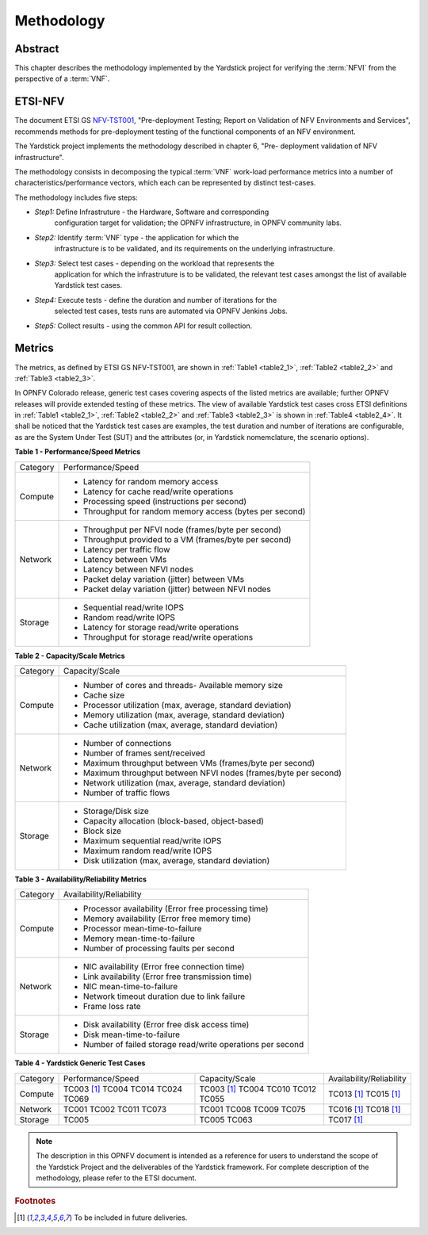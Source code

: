 .. This work is licensed under a Creative Commons Attribution 4.0 International
.. License.
.. http://creativecommons.org/licenses/by/4.0
.. (c) OPNFV, Ericsson AB and others.

===========
Methodology
===========

Abstract
========

This chapter describes the methodology implemented by the Yardstick project for
verifying the :term:`NFVI` from the perspective of a :term:`VNF`.

ETSI-NFV
========

.. _NFV-TST001: http://www.etsi.org/deliver/etsi_gs/NFV-TST/001_099/001/01.01.01_60/gs_NFV-TST001v010101p.pdf
.. _Yardsticktst: https://wiki.opnfv.org/download/attachments/2925202/opnfv_summit_-_bridging_opnfv_and_etsi.pdf?version=1&modificationDate=1458848320000&api=v2


The document ETSI GS NFV-TST001_, "Pre-deployment Testing; Report on Validation
of NFV Environments and Services", recommends methods for pre-deployment
testing of the functional components of an NFV environment.

The Yardstick project implements the methodology described in chapter 6, "Pre-
deployment validation of NFV infrastructure".

The methodology consists in decomposing the typical :term:`VNF` work-load
performance metrics into a number of characteristics/performance vectors, which
each can be represented by distinct test-cases.

The methodology includes five steps:

* *Step1:* Define Infrastruture - the Hardware, Software  and corresponding
   configuration target for validation; the OPNFV infrastructure, in OPNFV
   community labs.

* *Step2:* Identify :term:`VNF` type - the application for which the
   infrastructure is to be validated, and its requirements on the underlying
   infrastructure.

* *Step3:* Select test cases - depending on the workload that represents the
   application for which the infrastruture is to be validated, the relevant
   test cases amongst the list of available Yardstick test cases.

* *Step4:* Execute tests - define the duration and number of iterations for the
   selected test cases, tests runs are automated via OPNFV Jenkins Jobs.

* *Step5:* Collect results - using the common API for result collection.

.. seealso:: Yardsticktst_ for material on alignment ETSI TST001 and Yardstick.

Metrics
=======

The metrics, as defined by ETSI GS NFV-TST001, are shown in
:ref:`Table1 <table2_1>`, :ref:`Table2 <table2_2>` and
:ref:`Table3 <table2_3>`.

In OPNFV Colorado release, generic test cases covering aspects of the listed
metrics are available; further OPNFV releases will provide extended testing of
these metrics.
The view of available Yardstick test cases cross ETSI definitions in
:ref:`Table1 <table2_1>`, :ref:`Table2 <table2_2>` and :ref:`Table3 <table2_3>`
is shown in :ref:`Table4 <table2_4>`.
It shall be noticed that the Yardstick test cases are examples, the test
duration and number of iterations are configurable, as are the System Under
Test (SUT) and the attributes (or, in Yardstick nomemclature, the scenario
options).

.. _table2_1:

**Table 1 - Performance/Speed Metrics**

+---------+-------------------------------------------------------------------+
| Category| Performance/Speed                                                 |
|         |                                                                   |
+---------+-------------------------------------------------------------------+
| Compute | * Latency for random memory access                                |
|         | * Latency for cache read/write operations                         |
|         | * Processing speed (instructions per second)                      |
|         | * Throughput for random memory access (bytes per second)          |
|         |                                                                   |
+---------+-------------------------------------------------------------------+
| Network | * Throughput per NFVI node (frames/byte per second)               |
|         | * Throughput provided to a VM (frames/byte per second)            |
|         | * Latency per traffic flow                                        |
|         | * Latency between VMs                                             |
|         | * Latency between NFVI nodes                                      |
|         | * Packet delay variation (jitter) between VMs                     |
|         | * Packet delay variation (jitter) between NFVI nodes              |
|         |                                                                   |
+---------+-------------------------------------------------------------------+
| Storage | * Sequential read/write IOPS                                      |
|         | * Random read/write IOPS                                          |
|         | * Latency for storage read/write operations                       |
|         | * Throughput for storage read/write operations                    |
|         |                                                                   |
+---------+-------------------------------------------------------------------+

.. _table2_2:

**Table 2 - Capacity/Scale Metrics**

+---------+-------------------------------------------------------------------+
| Category| Capacity/Scale                                                    |
|         |                                                                   |
+---------+-------------------------------------------------------------------+
| Compute | * Number of cores and threads- Available memory size              |
|         | * Cache size                                                      |
|         | * Processor utilization (max, average, standard deviation)        |
|         | * Memory utilization (max, average, standard deviation)           |
|         | * Cache utilization (max, average, standard deviation)            |
|         |                                                                   |
+---------+-------------------------------------------------------------------+
| Network | * Number of connections                                           |
|         | * Number of frames sent/received                                  |
|         | * Maximum throughput between VMs (frames/byte per second)         |
|         | * Maximum throughput between NFVI nodes (frames/byte per second)  |
|         | * Network utilization (max, average, standard deviation)          |
|         | * Number of traffic flows                                         |
|         |                                                                   |
+---------+-------------------------------------------------------------------+
| Storage | * Storage/Disk size                                               |
|         | * Capacity allocation (block-based, object-based)                 |
|         | * Block size                                                      |
|         | * Maximum sequential read/write IOPS                              |
|         | * Maximum random read/write IOPS                                  |
|         | * Disk utilization (max, average, standard deviation)             |
|         |                                                                   |
+---------+-------------------------------------------------------------------+

.. _table2_3:

**Table 3 - Availability/Reliability Metrics**

+---------+-------------------------------------------------------------------+
| Category| Availability/Reliability                                          |
|         |                                                                   |
+---------+-------------------------------------------------------------------+
| Compute | * Processor availability (Error free processing time)             |
|         | * Memory availability (Error free memory time)                    |
|         | * Processor mean-time-to-failure                                  |
|         | * Memory mean-time-to-failure                                     |
|         | * Number of processing faults per second                          |
|         |                                                                   |
+---------+-------------------------------------------------------------------+
| Network | * NIC availability (Error free connection time)                   |
|         | * Link availability (Error free transmission time)                |
|         | * NIC mean-time-to-failure                                        |
|         | * Network timeout duration due to link failure                    |
|         | * Frame loss rate                                                 |
|         |                                                                   |
+---------+-------------------------------------------------------------------+
| Storage | * Disk availability (Error free disk access time)                 |
|         | * Disk mean-time-to-failure                                       |
|         | * Number of failed storage read/write operations per second       |
|         |                                                                   |
+---------+-------------------------------------------------------------------+

.. _table2_4:

**Table 4 - Yardstick Generic Test Cases**

+---------+-------------------+----------------+------------------------------+
| Category| Performance/Speed | Capacity/Scale | Availability/Reliability     |
|         |                   |                |                              |
+---------+-------------------+----------------+------------------------------+
| Compute | TC003 [1]_        | TC003 [1]_     |  TC013 [1]_                  |
|         | TC004             | TC004          |  TC015 [1]_                  |
|         | TC014             | TC010          |                              |
|         | TC024             | TC012          |                              |
|         | TC069             | TC055          |                              |
+---------+-------------------+----------------+------------------------------+
| Network | TC001             | TC001          |  TC016 [1]_                  |
|         | TC002             | TC008          |  TC018 [1]_                  |
|         | TC011             | TC009          |                              |
|         | TC073             | TC075          |                              |
+---------+-------------------+----------------+------------------------------+
| Storage | TC005             | TC005          |  TC017 [1]_                  |
|         |                   | TC063          |                              |
+---------+-------------------+----------------+------------------------------+

.. note:: The description in this OPNFV document is intended as a reference for
  users to understand the scope of the Yardstick Project and the
  deliverables of the Yardstick framework. For complete description of
  the methodology, please refer to the ETSI document.

.. rubric:: Footnotes
.. [1] To be included in future deliveries.

